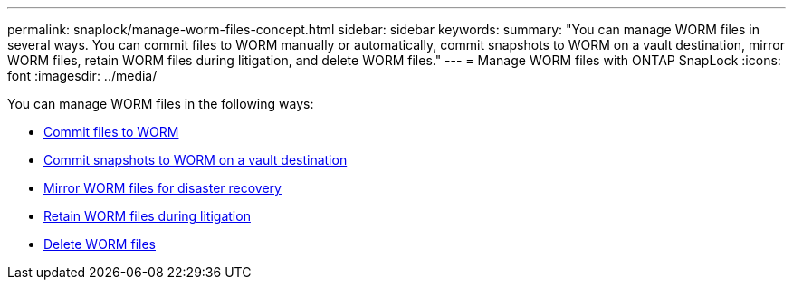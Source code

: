 ---
permalink: snaplock/manage-worm-files-concept.html
sidebar: sidebar
keywords: 
summary: "You can manage WORM files in several ways. You can commit files to WORM manually or automatically, commit snapshots to WORM on a vault destination, mirror WORM files, retain WORM files during litigation, and delete WORM files."
---
= Manage WORM files with ONTAP SnapLock
:icons: font
:imagesdir: ../media/

[.lead]
You can manage WORM files in the following ways:

* link:../snaplock/commit-files-worm-state-manual-task.html[Commit files to WORM]
* link:../snaplock/commit-snapshot-copies-worm-concept.html[Commit snapshots to WORM on a vault destination]
* link:../snaplock/mirror-worm-files-task.html[Mirror WORM files for disaster recovery]
* link:../snaplock/hold-tamper-proof-files-indefinite-period-task.html[Retain WORM files during litigation]
* link:../snaplock/delete-worm-files-concept.html[Delete WORM files]


// 2025-Aug-19, ONTAPDOC-2803